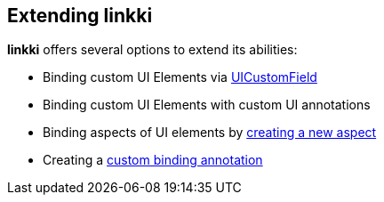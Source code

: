 :jbake-title: Extending linkki
:jbake-type: chapter
:jbake-status: published
:jbake-order: 90

== Extending *linkki*

*linkki* offers several options to extend its abilities:

 * Binding custom UI Elements via <<ui-customfield, UICustomField>>
 * Binding custom UI Elements with custom UI annotations
 * Binding aspects of UI elements by <<creating-aspects, creating a new aspect>>
 * Creating a <<custom-binding-annotation, custom binding annotation>>
